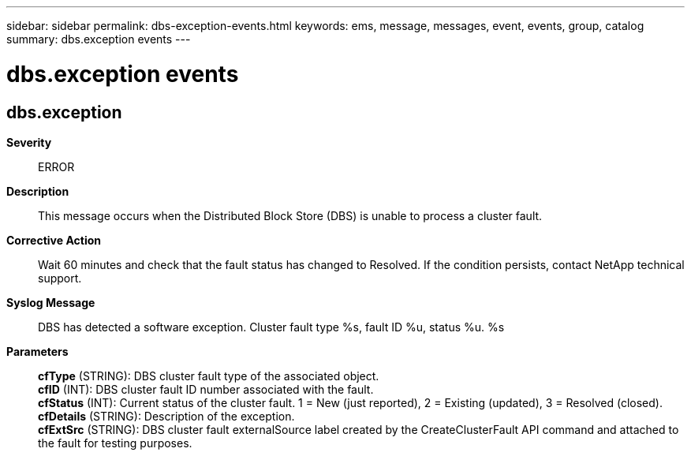 ---
sidebar: sidebar
permalink: dbs-exception-events.html
keywords: ems, message, messages, event, events, group, catalog
summary: dbs.exception events
---

= dbs.exception events
:toc: macro
:toclevels: 1
:hardbreaks:
:nofooter:
:icons: font
:linkattrs:
:imagesdir: ./media/

== dbs.exception
*Severity*::
ERROR
*Description*::
This message occurs when the Distributed Block Store (DBS) is unable to process a cluster fault.
*Corrective Action*::
Wait 60 minutes and check that the fault status has changed to Resolved. If the condition persists, contact NetApp technical support.
*Syslog Message*::
DBS has detected a software exception. Cluster fault type %s, fault ID %u, status %u. %s
*Parameters*::
*cfType* (STRING): DBS cluster fault type of the associated object.
*cfID* (INT): DBS cluster fault ID number associated with the fault.
*cfStatus* (INT): Current status of the cluster fault. 1 = New (just reported), 2 = Existing (updated), 3 = Resolved (closed).
*cfDetails* (STRING): Description of the exception.
*cfExtSrc* (STRING): DBS cluster fault externalSource label created by the CreateClusterFault API command and attached to the fault for testing purposes.
